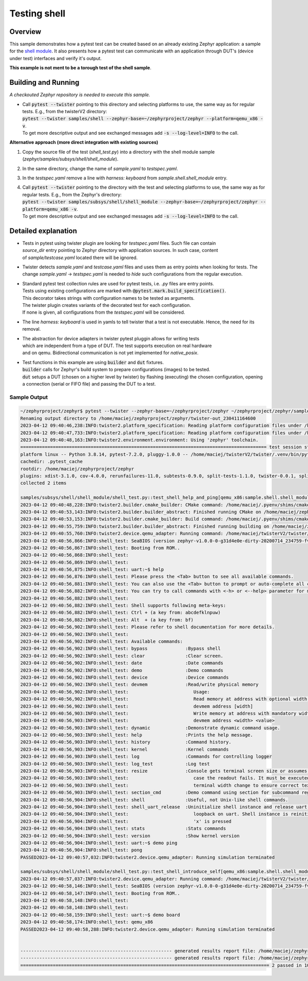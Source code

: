 .. _testing_shell_sample:

Testing shell
#############

Overview
********

This sample demonstrates how a pytest test can be created based on an already existing Zephyr application:
a sample for the `shell module <https://github.com/zephyrproject-rtos/zephyr/tree/main/samples/subsys/shell/shell_module>`_.
It also presents how a pytest test can communicate with an application through DUT's (device under test) interfaces and verify it's output.

**This example is not ment to be a torough test of the shell sample**.

Building and Running
********************
*A checkouted Zephyr repository is needed to execute this sample.*


* | Call :code:`pytest --twister` pointing to this directory and selecting platforms to use, the same way as for regular tests. E.g., from the twisterV2 directory:
  | :code:`pytest --twister samples/shell --zephyr-base=~/zephyrproject/zephyr --platform=qemu_x86 -v`.
  | To get more descriptive output and see exchanged messages add :code:`-s --log-level=INFO` to the call.


**Alternative approach (more direct integration with existing sources)**


#. Copy the source file of the test (*shell_test.py*) into a directory with the shell module sample (*zephyr/samples/subsys/shell/shell_module*).
#. In the same directory, change the name of *sample.yaml* to *testspec.yaml*.
#. In the *testspec.yaml* remove a line with *harness: keyboard* from *sample.shell.shell_module* entry.
#. | Call :code:`pytest --twister` pointing to the directory with the test and selecting platforms to use, the same way as for regular tests. E.g., from the Zephyr's directory:
   | :code:`pytest --twister samples/subsys/shell/shell_module --zephyr-base=~/zephyrproject/zephyr --platform=qemu_x86 -v`.
   | To get more descriptive output and see exchanged messages add :code:`-s --log-level=INFO` to the call.

Detailed explanation
********************

* | Tests in pytest using twister plugin are looking for *testspec.yaml* files. Such file can contain
  | *source_dir* entry pointing to Zephyr directory with application sources. In such case, content
  | of *sample/testcase.yaml* located there will be ignored.

* | Twister detects *sample.yaml* and *testcase.yaml* files and uses them as entry points when looking for tests. The change *sample.yaml* → *testspec.yaml* is needed to *hide* such configurations from the regular execution.

* | Standard pytest test collection rules are used for pytest tests, i.e. *.py* files are entry points.
  | Tests using existing configurations are marked with :code:`@pytest.mark.build_specification()`.
  | This decorator takes strings with configuration names to be tested as arguments.
  | The twister plugin creates variants of the decorated test for each configuration.
  | If none is given, all configurations from the *testspec.yaml* will be considered.

* | The line *harness: keyboard* is used in yamls to tell twister that a test is not executable. Hence, the need for its removal.

* | The abstraction for device adapters in twister pytest pluggin allows for writing tests
  | which are independent from a type of DUT. The test supports execution on real hardware
  | and on qemu. Bidirectional communication is not yet implemented for *native_posix*.

* | Test functions in this example are using :code:`builder` and :code:`dut` fixtures.
  | :code:`builder` calls for Zephyr's build system to prepare configurations (images) to be tested.
  | :code:`dut` setups a DUT (chosen on a higher level by twister) by flashing (executing) the chosen configuration, opening a connection (serial or FIFO file) and passing the DUT to a test.

Sample Output
=============

.. raw:: html

   <details>
   <summary>
   <a>
   Output:
   </a>
   </summary>

.. code-block:: console

      ~/zephyrproject/zephyr$ pytest --twister --zephyr-base=~/zephyrproject/zephyr ~/zephyrproject/zephyr/samples/subsys/shell/shell_module/ --platform=qemu_x86 -s --log-level=INFO -v
      Renaming output directory to /home/maciej/zephyrproject/zephyr/twister-out_230411164600
      2023-04-12 09:40:46,238:INFO:twister2.platform_specification: Reading platform configuration files under /home/maciej/zephyrproject/zephyr/boards
      2023-04-12 09:40:47,733:INFO:twister2.platform_specification: Reading platform configuration files under /home/maciej/zephyrproject/zephyr/scripts/pylib/twister/boards
      2023-04-12 09:40:48,163:INFO:twister2.environment.environment: Using 'zephyr' toolchain.
      =========================================================================================== test session starts ============================================================================================
      platform linux -- Python 3.8.14, pytest-7.2.0, pluggy-1.0.0 -- /home/maciej/twisterV2/twister/.venv/bin/python3.8
      cachedir: .pytest_cache
      rootdir: /home/maciej/zephyrproject/zephyr
      plugins: xdist-3.1.0, cov-4.0.0, rerunfailures-11.0, subtests-0.9.0, split-tests-1.1.0, twister-0.0.1, split-0.8.0
      collected 2 items

      samples/subsys/shell/shell_module/shell_test.py::test_shell_help_and_ping[qemu_x86:sample.shell.shell_module] 2023-04-12 09:40:48,227:INFO:twister2.builder.build_manager: Create empty builder status file: /home/maciej/zephyrproject/zephyr/twister-out/twister_builder.json
      2023-04-12 09:40:48,228:INFO:twister2.builder.cmake_builder: CMake command: /home/maciej/.pyenv/shims/cmake -S/home/maciej/zephyrproject/zephyr/samples/subsys/shell/shell_module -B/home/maciej/zephyrproject/zephyr/twister-out/qemu_x86/samples/subsys/shell/shell_module/sample.shell.shell_module -GNinja -DBOARD=qemu_x86 -DTC_RUNID=493f18a6e7d235917d6aafca8fc296c3 -DEXTRA_CFLAGS=-Werror '-DEXTRA_AFLAGS=-Werror -Wa,--fatal-warnings' -DEXTRA_LDFLAGS=-Wl,--fatal-warnings -DEXTRA_GEN_DEFINES_ARGS=--edtlib-Werror -DQEMU_PIPE=/home/maciej/zephyrproject/zephyr/twister-out/qemu_x86/samples/subsys/shell/shell_module/sample.shell.shell_module/qemu-fifo
      2023-04-12 09:40:53,143:INFO:twister2.builder.builder_abstract: Finished running CMake on /home/maciej/zephyrproject/zephyr/samples/subsys/shell/shell_module for qemu_x86
      2023-04-12 09:40:53,153:INFO:twister2.builder.cmake_builder: Build command: /home/maciej/.pyenv/shims/cmake --build /home/maciej/zephyrproject/zephyr/twister-out/qemu_x86/samples/subsys/shell/shell_module/sample.shell.shell_module
      2023-04-12 09:40:55,759:INFO:twister2.builder.builder_abstract: Finished running building on /home/maciej/zephyrproject/zephyr/samples/subsys/shell/shell_module for qemu_x86
      2023-04-12 09:40:55,760:INFO:twister2.device.qemu_adapter: Running command: /home/maciej/twisterV2/twister/.venv/bin/west build -d /home/maciej/zephyrproject/zephyr/twister-out/qemu_x86/samples/subsys/shell/shell_module/sample.shell.shell_module -t run
      2023-04-12 09:40:56,866:INFO:shell_test: SeaBIOS (version zephyr-v1.0.0-0-g31d4e0e-dirty-20200714_234759-fv-az50-zephyr)
      2023-04-12 09:40:56,867:INFO:shell_test: Booting from ROM..
      2023-04-12 09:40:56,868:INFO:shell_test:
      2023-04-12 09:40:56,869:INFO:shell_test:
      2023-04-12 09:40:56,875:INFO:shell_test: uart:~$ help
      2023-04-12 09:40:56,876:INFO:shell_test: Please press the <Tab> button to see all available commands.
      2023-04-12 09:40:56,881:INFO:shell_test: You can also use the <Tab> button to prompt or auto-complete all commands or its subcommands.
      2023-04-12 09:40:56,882:INFO:shell_test: You can try to call commands with <-h> or <--help> parameter for more information.
      2023-04-12 09:40:56,882:INFO:shell_test:
      2023-04-12 09:40:56,882:INFO:shell_test: Shell supports following meta-keys:
      2023-04-12 09:40:56,882:INFO:shell_test: Ctrl + (a key from: abcdefklnpuw)
      2023-04-12 09:40:56,882:INFO:shell_test: Alt  + (a key from: bf)
      2023-04-12 09:40:56,902:INFO:shell_test: Please refer to shell documentation for more details.
      2023-04-12 09:40:56,902:INFO:shell_test:
      2023-04-12 09:40:56,902:INFO:shell_test: Available commands:
      2023-04-12 09:40:56,902:INFO:shell_test: bypass              :Bypass shell
      2023-04-12 09:40:56,902:INFO:shell_test: clear               :Clear screen.
      2023-04-12 09:40:56,902:INFO:shell_test: date                :Date commands
      2023-04-12 09:40:56,902:INFO:shell_test: demo                :Demo commands
      2023-04-12 09:40:56,902:INFO:shell_test: device              :Device commands
      2023-04-12 09:40:56,902:INFO:shell_test: devmem              :Read/write physical memory
      2023-04-12 09:40:56,902:INFO:shell_test:                        Usage:
      2023-04-12 09:40:56,902:INFO:shell_test:                        Read memory at address with optional width:
      2023-04-12 09:40:56,902:INFO:shell_test:                        devmem address [width]
      2023-04-12 09:40:56,903:INFO:shell_test:                        Write memory at address with mandatory width and value:
      2023-04-12 09:40:56,903:INFO:shell_test:                        devmem address <width> <value>
      2023-04-12 09:40:56,903:INFO:shell_test: dynamic             :Demonstrate dynamic command usage.
      2023-04-12 09:40:56,903:INFO:shell_test: help                :Prints the help message.
      2023-04-12 09:40:56,903:INFO:shell_test: history             :Command history.
      2023-04-12 09:40:56,903:INFO:shell_test: kernel              :Kernel commands
      2023-04-12 09:40:56,903:INFO:shell_test: log                 :Commands for controlling logger
      2023-04-12 09:40:56,903:INFO:shell_test: log_test            :Log test
      2023-04-12 09:40:56,903:INFO:shell_test: resize              :Console gets terminal screen size or assumes default in
      2023-04-12 09:40:56,903:INFO:shell_test:                        case the readout fails. It must be executed after each
      2023-04-12 09:40:56,903:INFO:shell_test:                        terminal width change to ensure correct text display.
      2023-04-12 09:40:56,903:INFO:shell_test: section_cmd         :Demo command using section for subcommand registration
      2023-04-12 09:40:56,904:INFO:shell_test: shell               :Useful, not Unix-like shell commands.
      2023-04-12 09:40:56,904:INFO:shell_test: shell_uart_release  :Uninitialize shell instance and release uart, start
      2023-04-12 09:40:56,904:INFO:shell_test:                        loopback on uart. Shell instance is reinitialized when
      2023-04-12 09:40:56,904:INFO:shell_test:                        'x' is pressed
      2023-04-12 09:40:56,904:INFO:shell_test: stats               :Stats commands
      2023-04-12 09:40:56,904:INFO:shell_test: version             :Show kernel version
      2023-04-12 09:40:56,904:INFO:shell_test: uart:~$ demo ping
      2023-04-12 09:40:56,904:INFO:shell_test: pong
      PASSED2023-04-12 09:40:57,032:INFO:twister2.device.qemu_adapter: Running simulation terminated

      samples/subsys/shell/shell_module/shell_test.py::test_shell_introduce_self[qemu_x86:sample.shell.shell_module] 2023-04-12 09:40:57,035:INFO:twister2.builder.build_manager: Already build in /home/maciej/zephyrproject/zephyr/twister-out/qemu_x86/samples/subsys/shell/shell_module/sample.shell.shell_module
      2023-04-12 09:40:57,037:INFO:twister2.device.qemu_adapter: Running command: /home/maciej/twisterV2/twister/.venv/bin/west build -d /home/maciej/zephyrproject/zephyr/twister-out/qemu_x86/samples/subsys/shell/shell_module/sample.shell.shell_module -t run
      2023-04-12 09:40:58,146:INFO:shell_test: SeaBIOS (version zephyr-v1.0.0-0-g31d4e0e-dirty-20200714_234759-fv-az50-zephyr)
      2023-04-12 09:40:58,147:INFO:shell_test: Booting from ROM..
      2023-04-12 09:40:58,148:INFO:shell_test:
      2023-04-12 09:40:58,148:INFO:shell_test:
      2023-04-12 09:40:58,159:INFO:shell_test: uart:~$ demo board
      2023-04-12 09:40:58,174:INFO:shell_test: qemu_x86
      PASSED2023-04-12 09:40:58,288:INFO:twister2.device.qemu_adapter: Running simulation terminated


      -------------------------------------------------------- generated results report file: /home/maciej/zephyrproject/zephyr/twister-out/testplan.json --------------------------------------------------------
      -------------------------------------------------------- generated results report file: /home/maciej/zephyrproject/zephyr/twister-out/twister.json ---------------------------------------------------------
      ============================================================================================ 2 passed in 10.13s ============================================================================================


.. raw:: html

   </details>
